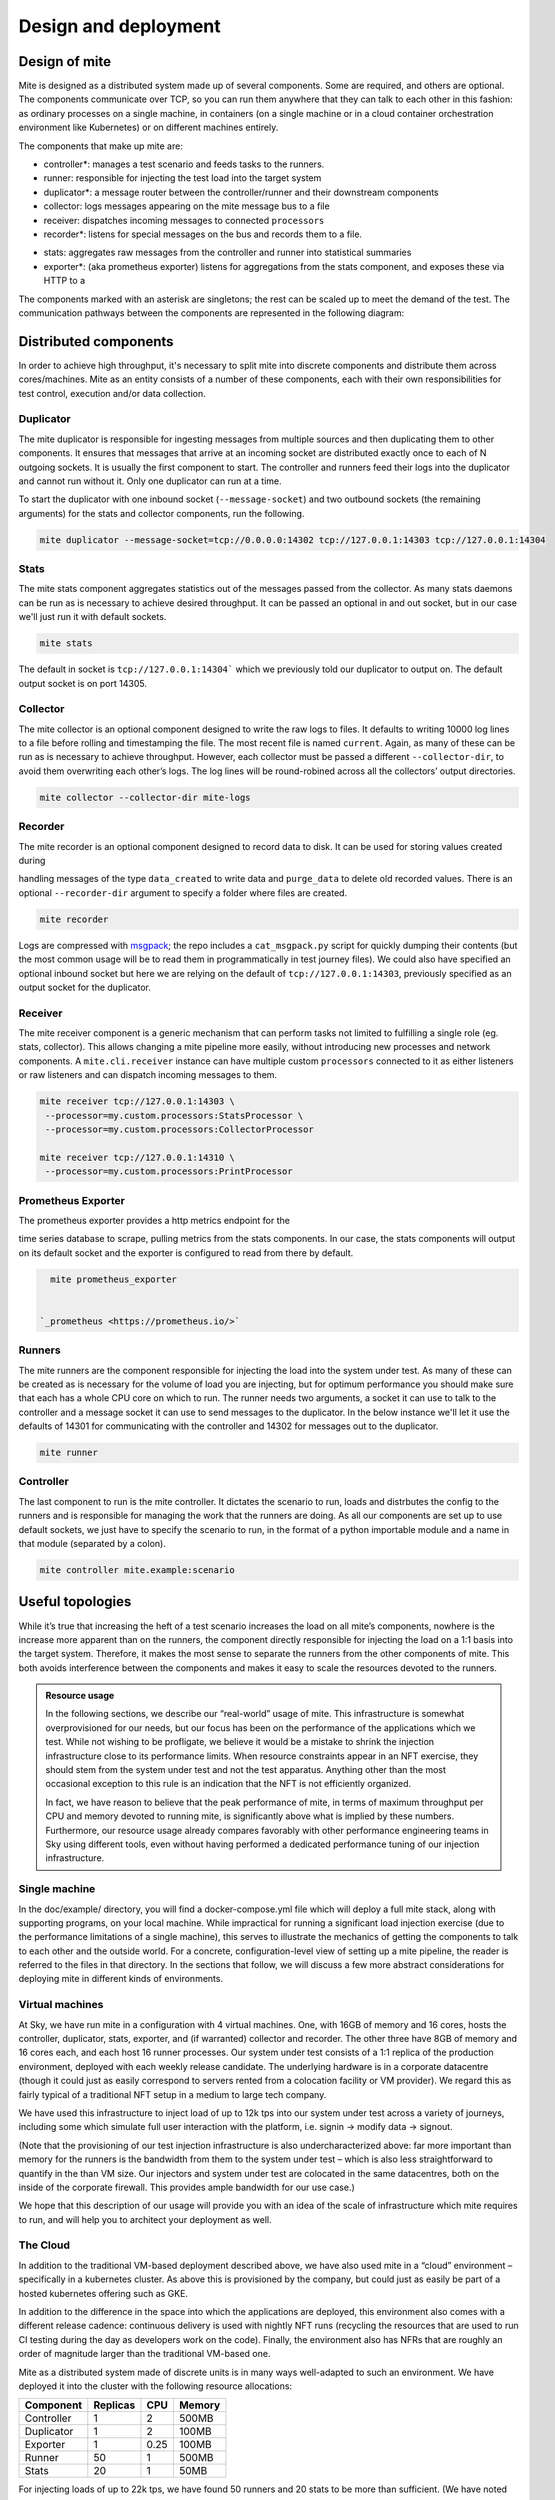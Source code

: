 =====================
Design and deployment
=====================

Design of mite
==============

Mite is designed as a distributed system made up of several components.
Some are required, and others are optional.  The components communicate
over TCP, so you can run them anywhere that they can talk to each other
in this fashion: as ordinary processes on a single machine, in
containers (on a single machine or in a cloud container orchestration
environment like Kubernetes) or on different machines entirely.

The components that make up mite are:

- controller*: manages a test scenario and feeds tasks to the runners.
- runner: responsible for injecting the test load into the target system
- duplicator*: a message router between the controller/runner and their
  downstream components
- collector: logs messages appearing on the mite message bus to a file
- receiver: dispatches incoming messages to connected ``processors``
- recorder*: listens for special messages on the bus and records them
  to a file. 
.. This is used for :doc:`data creation scenarios <data-creation-scenarios>`.
- stats: aggregates raw messages from the controller and runner into
  statistical summaries
- exporter*: (aka prometheus exporter) listens for aggregations from the
  stats component, and exposes these via HTTP to a 
.. :ref:`Prometheus instance <prometheus-doc>`


The components marked with an asterisk are singletons; the rest can be
scaled up to meet the demand of the test.  The communication pathways
between the components are represented in the following diagram:

.. graphviz::

   digraph architecture {

   runner -> duplicator;
   controller -> duplicator;
   duplicator -> stats;
   duplicator -> collector;
   duplicator -> recorder;
   stats -> exporter;

   subgraph cluster_receiver {
     graph[style=dotted];
     node [style=filled];
     stats collector;
     label = "receiver                                   ";
     color=black;
   }

   subgraph rc {
     rank="same"
     runner
     controller
     runner -> controller [dir=both, label = "    "];
   }

  }


Distributed components
======================

In order to achieve high throughput, it's necessary to split mite into
discrete components and distribute them across cores/machines.  Mite as
an entity consists of a number of these components, each with their own
responsibilities for test control, execution and/or data collection.

Duplicator
----------

The mite duplicator is responsible for ingesting messages from multiple
sources and then duplicating them to other components.  It ensures that
messages that arrive at an incoming socket are distributed exactly once
to each of N outgoing sockets.  It is usually the first component to
start.  The controller and runners feed their logs into the duplicator
and cannot run without it.  Only one duplicator can run at a time.

To start the duplicator with one inbound socket (``--message-socket``)
and two outbound sockets (the remaining arguments) for the stats and
collector components, run the following.

.. code-block:: sh

   mite duplicator --message-socket=tcp://0.0.0.0:14302 tcp://127.0.0.1:14303 tcp://127.0.0.1:14304

Stats
-----

The mite stats component aggregates statistics out of the messages
passed from the collector.  As many stats daemons can be run as is
necessary to achieve desired throughput. It can be passed an optional
in and out socket, but in our case we'll just run it with default
sockets.

.. code-block:: sh

    mite stats

The default in socket is ``tcp://127.0.0.1:14304``` which we previously
told our duplicator to output on.  The default output socket is on
port 14305.

Collector
---------

The mite collector is an optional component designed to write the raw
logs to files.  It defaults to writing 10000 log lines to a file before
rolling and timestamping the file.  The most recent file is named
``current``.  Again, as many of these can be run as is necessary to
achieve throughput.  However, each collector must be passed a different
``--collector-dir``, to avoid them overwriting each otherʼs logs.  The
log lines will be round-robined across all the collectorsʼ output
directories.

.. code-block:: sh

   mite collector --collector-dir mite-logs


Recorder
--------

The mite recorder is an optional component designed to record data to
disk.  It can be used for storing values created during

.. :ref:`data creation scenarios <data-creation-scenarios>`, 

handling
messages of the type ``data_created`` to write data and ``purge_data``
to delete old recorded values.  There is an optional ``--recorder-dir``
argument to specify a folder where files are created.

.. code-block:: sh

   mite recorder

Logs are compressed with `msgpack`_; the repo includes a ``cat_msgpack.py``
script for quickly dumping their contents (but the most common usage will
be to read them in programmatically in test journey files).  We could also
have specified an optional inbound socket but here we are relying on the
default of ``tcp://127.0.0.1:14303``, previously specified as an output
socket for the duplicator.

.. _msgpack: https://msgpack.org/index.html


Receiver
--------

The mite receiver component is a generic mechanism that can perform tasks
not limited to fulfilling a single role (eg. stats, collector). This allows
changing a mite pipeline more easily, without introducing new processes and
network components. A ``mite.cli.receiver`` instance can have multiple custom
``processors`` connected to it as either listeners or raw listeners and can
dispatch incoming messages to them.

.. code-block:: sh

   mite receiver tcp://127.0.0.1:14303 \
    --processor=my.custom.processors:StatsProcessor \
    --processor=my.custom.processors:CollectorProcessor

   mite receiver tcp://127.0.0.1:14310 \
    --processor=my.custom.processors:PrintProcessor



Prometheus Exporter
-------------------

The prometheus exporter provides a http metrics endpoint for the

.. :ref:`prometheus <prometheus-doc>` 

time series database to scrape,
pulling metrics from the stats components.  In our case, the stats
components will output on its default socket and the exporter is
configured to read from there by default.

.. code-block:: sh

   mite prometheus_exporter


 `_prometheus <https://prometheus.io/>`

Runners
-------

The mite runners are the component responsible for injecting the load
into the system under test.  As many of these can be created as is
necessary for the volume of load you are injecting, but for optimum
performance you should make sure that each has a whole CPU core on
which to run.  The runner needs two arguments, a socket it can use to
talk to the controller and a message socket it can use to send messages
to the duplicator.  In the below instance we'll let it use the defaults
of 14301 for communicating with the controller and 14302 for  messages
out to the duplicator.

.. code-block:: sh

    mite runner

Controller
----------

The last component to run is the mite controller.  It dictates the
scenario to run, loads and distrbutes the config to the runners and is
responsible for managing the work that the runners are doing.  As all
our components are set up to use default sockets, we just have to
specify the scenario to run, in the format of a python importable module
and a name in that module (separated by a colon).

.. code-block:: sh

    mite controller mite.example:scenario



Useful topologies
=================

While itʼs true that increasing the heft of a test scenario increases
the load on all miteʼs components, nowhere is the increase more apparent
than on the runners, the component directly responsible for injecting
the load on a 1:1 basis into the target system.  Therefore, it makes the
most sense to separate the runners from the other components of mite.
This both avoids interference between the components and makes it easy
to scale the resources devoted to the runners.


.. admonition:: Resource usage
    :class: note

    In the following sections, we describe our “real-world” usage of mite.
    This infrastructure is somewhat overprovisioned for our needs, but our
    focus has been on the performance of the applications which we test.
    While not wishing to be profligate, we believe it would be a mistake to
    shrink the injection infrastructure close to its performance limits.
    When resource constraints appear in an NFT exercise, they should stem
    from the system under test and not the test apparatus.  Anything other
    than the most occasional exception to this rule is an indication that
    the NFT is not efficiently organized.

    In fact, we have reason to believe that the peak performance of mite, in
    terms of maximum throughput per CPU and memory devoted to running mite,
    is significantly above what is implied by these numbers.  Furthermore,
    our resource usage already compares favorably with other performance
    engineering teams in Sky using different tools, even without having
    performed a dedicated performance tuning of our injection
    infrastructure.


Single machine
--------------

In the doc/example/ directory, you will find a docker-compose.yml file
which will deploy a full mite stack, along with supporting programs, on
your local machine.  While impractical for running a significant load
injection exercise (due to the performance limitations of a single
machine), this serves to illustrate the mechanics of getting the
components to talk to each other and the outside world.  For a concrete,
configuration-level view of setting up a mite pipeline, the reader is
referred to the files in that directory.  In the sections that follow,
we will discuss a few more abstract considerations for deploying mite in
different kinds of environments.

.. _vm-deployment:

Virtual machines
----------------

At Sky, we have run mite in a configuration with 4 virtual machines.  One,
with 16GB of memory and 16 cores, hosts the controller, duplicator, stats,
exporter, and (if warranted) collector and recorder.  The other three have
8GB of memory and 16 cores each, and each host 16 runner processes.  Our
system under test consists of a 1:1 replica of the production environment,
deployed with each weekly release candidate.  The underlying hardware is
in a corporate datacentre (though it could just as easily correspond to
servers rented from a colocation facility or VM provider).  We regard
this as fairly typical of a traditional NFT setup in a medium to large
tech company.

We have used this infrastructure to inject load of up to 12k tps into
our system under test across a variety of journeys, including some which
simulate full user interaction with the platform, i.e. signin → modify
data → signout.

(Note that the provisioning of our test injection infrastructure is also
undercharacterized above: far more important than memory for the runners
is the bandwidth from them to the system under test – which is also less
straightforward to quantify in the than VM size.  Our injectors and
system under test are colocated in the same datacentres, both on the
inside of the corporate firewall.  This provides ample bandwidth for our
use case.)

We hope that this description of our usage will provide you with an idea
of the scale of infrastructure which mite requires to run, and will help
you to architect your deployment as well.

The Cloud
---------

In addition to the traditional VM-based deployment described above, we
have also used mite in a “cloud” environment – specifically in a
kubernetes cluster.  As above this is provisioned by the company, but
could just as easily be part of a hosted kubernetes offering such as
GKE.

In addition to the difference in the space into which the applications
are deployed, this environment also comes with a different release
cadence: continuous delivery is used with nightly NFT runs (recycling
the resources that are used to run CI testing during the day as
developers work on the code).  Finally, the environment also has NFRs
that are roughly an order of magnitude larger than the traditional
VM-based one.

Mite as a distributed system made of discrete units is in many ways
well-adapted to such an environment.  We have deployed it into the cluster
with the following resource allocations:


==========    ========  ====    ======
Component     Replicas  CPU     Memory
==========    ========  ====    ======
Controller    1         2       500MB
Duplicator    1         2       100MB
Exporter      1         0.25    100MB
Runner        50        1       500MB
Stats         20        1       50MB
==========    ========  ====    ======

For injecting loads of up to 22k tps, we have found 50 runners and 20
stats to be more than sufficient.  (We have noted that the abstract
“CPU” is more performant in this environment than in the VMs in the
previous section.)  As before, the network bandwidth used by mite in
this environment is not characterized; we have not run into problems
with our assumption that all the relevant pipes are fat enough for
within-cluster communication of the scale that we require.
